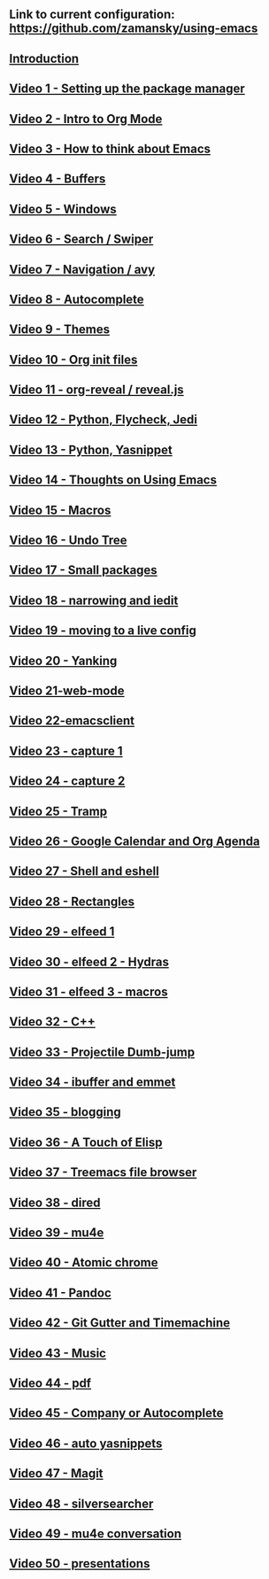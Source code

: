 #+BEGIN_COMMENT
.. title: Using Emacs Series
.. slug: emacs
.. date: 2016-05-14 20:53:04 UTC-04:00
.. tags: emacs,tools
.. category: 
.. link: 
.. description: 
.. type: text
#+END_COMMENT

** Link to current configuration: [[https://github.com/zamansky/using-emacs][https://github.com/zamansky/using-emacs]]

** [[http://cestlaz-nikola.github.io/posts/using-emacs-introduction][Introduction]]

** [[http://cestlaz-nikola.github.io/posts/using-emacs-1-setup][Video 1 - Setting up the package manager]]

** [[http://cestlaz-nikola.github.io/posts/using-emacs-2-org][Video 2 - Intro to Org Mode]]

** [[http://cestlaz-nikola.github.io/posts/using-emacs-3-elisp][Video 3 - How to think about Emacs]] 

** [[http://cestlaz-nikola.github.io/posts/using-emacs-4-buffers][Video 4 - Buffers]]

** [[http://cestlaz-nikola.github.io/posts/using-emacs-5-windows][Video 5 - Windows]]

** [[http://cestlaz-nikola.github.io/posts/using-emacs-6-swiper][Video 6 - Search / Swiper]]

** [[http://cestlaz-nikola.github.io/posts/using-emacs-7-avy][Video 7 - Navigation / avy]]

** [[http://cestlaz-nikola.github.io/posts/using-emacs-8-autocomplete][Video 8 - Autocomplete]]

** [[http://cestlaz-nikola.github.io/posts/using-emacs-9-themes][Video 9 - Themes]]

** [[http://cestlaz-nikola.github.io/posts/using-emacs-10-org-init][Video 10 - Org init files]]

** [[http://cestlaz-nikola.github.io/posts/using-emacs-11-reveal][Video 11 - org-reveal / reveal.js]]

** [[http://cestlaz-nikola.github.io/posts/using-emacs-12-python][Video 12 - Python, Flycheck, Jedi]]

** [[http://cestlaz-nikola.github.io/posts/using-emacs-13-yasnippet][Video 13 - Python, Yasnippet]]

** [[http://cestlaz-nikola.github.io/posts/using-emacs-14-thoughts][Video 14 - Thoughts on Using Emacs]]

** [[http://cestlaz-nikola.github.io/posts/using-emacs-15-macros][Video 15 - Macros]]

** [[http://cestlaz-nikola.github.io/posts/using-emacs-16-undo-tree][Video 16 - Undo Tree]]

** [[http://cestlaz-nikola.github.io/posts/using-emacs-17-misc][Video 17 - Small packages]]

** [[http://cestlaz-nikola.github.io/posts/using-emacs-18-narrow][Video 18 - narrowing and iedit]]

** [[http://cestlaz-nikola.github.io/posts/using-emacs-19-live][Video 19 - moving to a live config]]

** [[http://cestlaz-nikola.github.io/posts/using-emacs-20-yanking][Video 20 - Yanking]]

** [[http://cestlaz-nikola.github.io/posts/using-emacs-21-web-mode][Video 21-web-mode]]

** [[http://cestlaz-nikola.github.io/posts/using-emacs-22-emacsclient][Video 22-emacsclient]]

** [[http://cestlaz-nikola.github.io/posts/using-emacs-23-capture-1][Video 23 - capture 1]]

** [[http://cestlaz-nikola.github.io/posts/using-emacs-24-capture-2][Video 24 - capture 2]]

** [[http://cestlaz-nikola.github.io/posts/using-emacs-25-tramp][Video 25 - Tramp]]

** [[http://cestlaz-nikola.github.io/posts/using-emacs-26-gcal][Video 26 - Google Calendar and Org Agenda]]

** [[http://cestlaz-nikola.github.io/posts/using-emacs-27-shell][Video 27 - Shell and eshell]]


** [[http://cestlaz-nikola.github.io/posts/using-emacs-27-rectangles][Video 28 - Rectangles]]


** [[http://cestlaz-nikola.github.io/posts/using-emacs-29%20elfeed][Video 29 - elfeed 1 ]]

** [[http://cestlaz-nikola.github.io/posts/using-emacs-30-elfeed-2][Video 30 - elfeed 2 - Hydras ]]

** [[http://cestlaz-nikola.github.io/posts/using-emacs-31-elfeed-3][Video 31 - elfeed 3 - macros]]


** [[http://cestlaz-nikola.github.io/posts/using-emacs-32-cpp][Video 32 - C++]]

** [[http://cestlaz-nikola.github.io/posts/using-emacs-33-projectile-jump][Video 33 - Projectile Dumb-jump]]

** [[http://cestlaz-nikola.github.io/posts/using-emacs-34-ibuffer-emmet][Video 34 - ibuffer and emmet]]

** [[http://cestlaz-nikola.github.io/posts/using-emacs-35-blogging][Video 35 - blogging]]


** [[http://cestlaz-nikola.github.io/posts/using-emacs-36-touch-of-elisp][Video 36 - A Touch of Elisp]]

** [[http://cestlaz-nikola.github.io/posts/using-emacs-37-treemacs][Video 37 - Treemacs file browser]]

** [[http://cestlaz-nikola.github.io/posts/using-emacs-38-dired][Video 38 - dired]]

** [[http://cestlaz-nikola.github.io/posts/using-emacs-39-mu4e][Video 39 - mu4e]]

** [[http://cestlaz-nikola.github.io/posts/using-emacs-40-atomic-chrome][Video 40 - Atomic chrome]]

** [[http://cestlaz-nikola.github.io/posts/using-emacs-41-pandoc][Video 41 - Pandoc]]

** [[http://cestlaz-nikola.github.io/posts/using-emacs-42-git-gutter][Video 42 - Git Gutter and Timemachine]]

** [[http://cestlaz-nikola.github.io/posts/using-emacs-43-music][Video 43 - Music]]

** [[http://cestlaz-nikola.github.io/posts/using-emacs-44-pdf][Video 44 - pdf]]

** [[http://cestlaz-nikola.github.io/posts/using-emacs-45-company][Video 45 - Company or Autocomplete]]


** [[http://cestlaz-nikola.github.io/posts/using-emacs-46-auto-yasnippets][Video 46 - auto yasnippets]]

** [[http://cestlaz-nikola.github.io/posts/using-emacs-47-magit][Video 47 - Magit]]

** [[http://cestlaz-nikola.github.io/posts/using-emacs-48-silversearcher][Video 48 - silversearcher]]

** [[http://cestlaz-nikola.github.io/posts/using-emacs-49-mu4e-conversation][Video 49 - mu4e conversation]]

** [[http://cestlaz-nikola.github.io/posts/using-emacs-50-presentations][Video 50 - presentations]]
